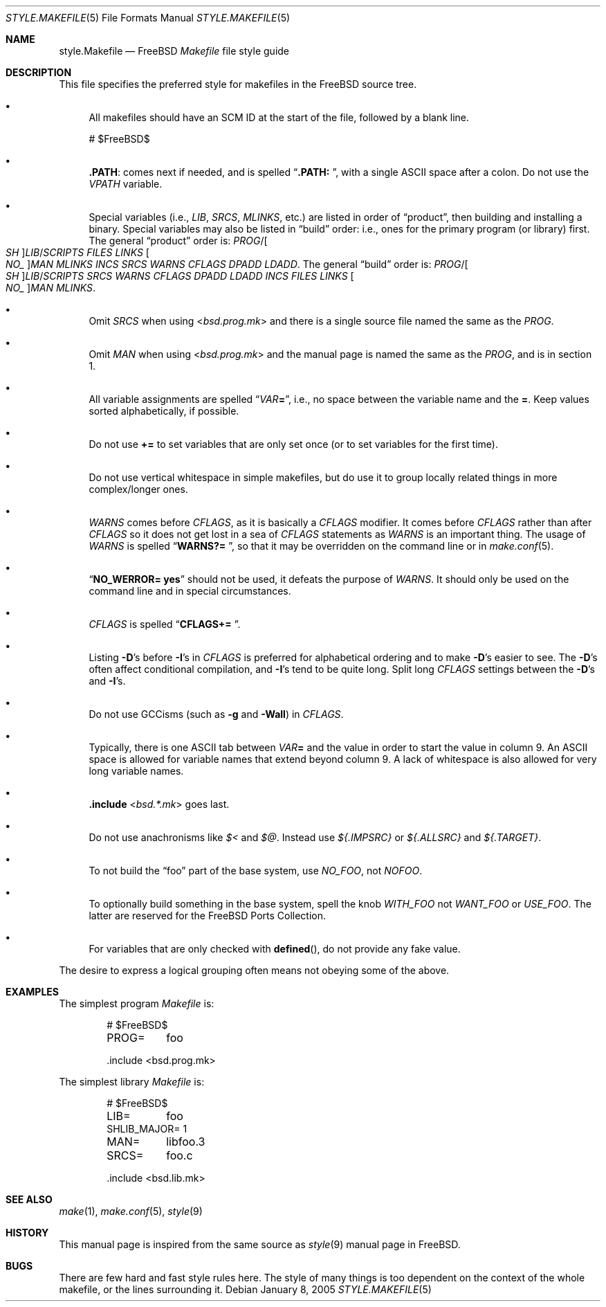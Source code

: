 .\" Copyright (c) 2002-2003 David O'Brien <obrien@FreeBSD.org>
.\" All rights reserved.
.\"
.\" Redistribution and use in source and binary forms, with or without
.\" modification, are permitted provided that the following conditions
.\" are met:
.\" 1. Redistributions of source code must retain the above copyright
.\"    notice, this list of conditions and the following disclaimer.
.\" 2. Redistributions in binary form must reproduce the above copyright
.\"    notice, this list of conditions and the following disclaimer in the
.\"    documentation and/or other materials provided with the distribution.
.\" 3. Neither the name of the author nor the names of any contributors
.\"    may be used to endorse or promote products derived from this software
.\"    without specific prior written permission.
.\"
.\" THIS SOFTWARE IS PROVIDED BY THE AUTHOR AND CONTRIBUTORS ``AS IS'' AND
.\" ANY EXPRESS OR IMPLIED WARRANTIES, INCLUDING, BUT NOT LIMITED TO, THE
.\" IMPLIED WARRANTIES OF MERCHANTABILITY AND FITNESS FOR A PARTICULAR PURPOSE
.\" ARE DISCLAIMED.  IN NO EVENT SHALL DAVID O'BRIEN OR CONTRIBUTORS BE LIABLE
.\" FOR ANY DIRECT, INDIRECT, INCIDENTAL, SPECIAL, EXEMPLARY, OR CONSEQUENTIAL
.\" DAMAGES (INCLUDING, BUT NOT LIMITED TO, PROCUREMENT OF SUBSTITUTE GOODS
.\" OR SERVICES; LOSS OF USE, DATA, OR PROFITS; OR BUSINESS INTERRUPTION)
.\" HOWEVER CAUSED AND ON ANY THEORY OF LIABILITY, WHETHER IN CONTRACT, STRICT
.\" LIABILITY, OR TORT (INCLUDING NEGLIGENCE OR OTHERWISE) ARISING IN ANY WAY
.\" OUT OF THE USE OF THIS SOFTWARE, EVEN IF ADVISED OF THE POSSIBILITY OF
.\" SUCH DAMAGE.
.\"
.\" $FreeBSD: src/share/man/man5/style.Makefile.5,v 1.16.16.1 2010/12/21 17:10:29 kensmith Exp $
.\"
.Dd January 8, 2005
.Dt STYLE.MAKEFILE 5
.Os
.Sh NAME
.Nm style.Makefile
.Nd
.Fx
.Pa Makefile
file style guide
.Sh DESCRIPTION
This file specifies the preferred style for makefiles in the
.Fx
source tree.
.Bl -bullet
.It
All makefiles should have an SCM ID at the start of the file,
followed by a blank line.
.Bd -literal
# $FreeBSD\&$

.Ed
.It
.Cm .PATH :
comes next if needed, and is spelled
.Dq Li ".PATH: " ,
with a single
.Tn ASCII
space after a colon.
Do not use the
.Va VPATH
variable.
.It
Special variables (i.e.,
.Va LIB , SRCS , MLINKS ,
etc.) are listed in order of
.Dq product ,
then building and installing a binary.
Special variables may also be listed in
.Dq build
order: i.e., ones for the primary program (or library) first.
The general
.Dq product
order is:
.Va PROG Ns / Ns Oo Va SH Oc Ns Va LIB Ns / Ns Va SCRIPTS
.Va FILES
.Va LINKS
.Oo Va NO_ Oc Ns Va MAN
.Va MLINKS
.Va INCS
.Va SRCS
.Va WARNS
.Va CFLAGS
.Va DPADD
.Va LDADD .
The general
.Dq build
order is:
.Va PROG Ns / Ns Oo Va SH Oc Ns Va LIB Ns / Ns Va SCRIPTS
.Va SRCS
.Va WARNS
.Va CFLAGS
.Va DPADD
.Va LDADD
.Va INCS
.Va FILES
.Va LINKS
.Oo Va NO_ Oc Ns Va MAN
.Va MLINKS .
.It
Omit
.Va SRCS
when using
.In bsd.prog.mk
and there is a single source file named the same as the
.Va PROG .
.It
Omit
.Va MAN
when using
.In bsd.prog.mk
and the manual page is named the same as the
.Va PROG ,
and is in section 1.
.It
All variable assignments are spelled
.Dq Va VAR Ns Ic = ,
i.e., no space between the variable name and the
.Ic = .
Keep values sorted alphabetically, if possible.
.It
Do not use
.Ic +=
to set variables that are only set once
(or to set variables for the first time).
.It
Do not use vertical whitespace in simple makefiles,
but do use it to group locally related things in more complex/longer ones.
.It
.Va WARNS
comes before
.Va CFLAGS ,
as it is basically a
.Va CFLAGS
modifier.
It comes before
.Va CFLAGS
rather than after
.Va CFLAGS
so it does not get lost in a sea of
.Va CFLAGS
statements as
.Va WARNS
is an important thing.
The usage of
.Va WARNS
is spelled
.Dq Li "WARNS?=	" ,
so that it may be overridden on the command line or in
.Xr make.conf 5 .
.It
.Dq Li "NO_WERROR= yes"
should not be used,
it defeats the purpose of
.Va WARNS .
It should only be used on the command line and in special circumstances.
.It
.Va CFLAGS
is spelled
.Dq Li "CFLAGS+= " .
.It
Listing
.Fl D Ns 's
before
.Fl I Ns 's
in
.Va CFLAGS
is preferred for alphabetical ordering and to make
.Fl D Ns 's
easier to see.
The
.Fl D Ns 's
often affect conditional compilation,
and
.Fl I Ns 's
tend to be quite long.
Split long
.Va CFLAGS
settings between the
.Fl D Ns 's
and
.Fl I Ns 's.
.It
Do not use GCCisms (such as
.Fl g
and
.Fl Wall )
in
.Va CFLAGS .
.It
Typically, there is one
.Tn ASCII
tab between
.Va VAR Ns Ic =
and the value in order to start the value in column 9.
An
.Tn ASCII
space is allowed for variable names that extend beyond column 9.
A lack of whitespace is also allowed for very long variable names.
.It
.Ic .include In bsd.*.mk
goes last.
.It
Do not use anachronisms like
.Va $<
and
.Va $@ .
Instead use
.Va ${.IMPSRC}
or
.Va ${.ALLSRC}
and
.Va ${.TARGET} .
.It
To not build the
.Dq foo
part of the base system,
use
.Va NO_FOO ,
not
.Va NOFOO .
.It
To optionally build something in the base system,
spell the knob
.Va WITH_FOO
not
.Va WANT_FOO
or
.Va USE_FOO .
The latter are reserved for the
.Fx
Ports Collection.
.It
For variables that are only checked with
.Fn defined ,
do not provide any fake value.
.El
.Pp
The desire to express a logical grouping often means not obeying some of the
above.
.Sh EXAMPLES
The simplest program
.Pa Makefile
is:
.Bd -literal -offset indent
# $FreeBSD\&$

PROG=	foo

\&.include <bsd.prog.mk>
.Ed
.Pp
The simplest library
.Pa Makefile
is:
.Bd -literal -offset indent
# $FreeBSD\&$

LIB=	foo
SHLIB_MAJOR= 1
MAN=	libfoo.3
SRCS=	foo.c

\&.include <bsd.lib.mk>
.Ed
.Sh SEE ALSO
.Xr make 1 ,
.Xr make.conf 5 ,
.Xr style 9
.Sh HISTORY
This manual page is inspired from the same source as
.Xr style 9
manual page in
.Fx .
.Sh BUGS
There are few hard and fast style rules here.
The style of many things is too dependent on the context of the whole makefile,
or the lines surrounding it.
